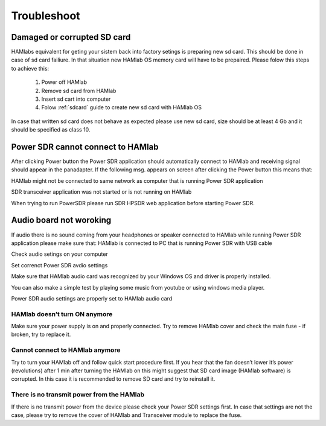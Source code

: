 Troubleshoot
$$$$$$$$$$$$

Damaged or corrupted SD card
----------------------------

HAMlabs equivalent for geting your sistem back into factory setings is preparing new sd card. This should be done in case of sd card failiure. In that situation new HAMlab OS memory card will have to be prepaired.
Please folow this steps to achieve this:

 1) Power off HAMlab
 2) Remove sd card from HAMlab
 3) Insert sd cart into computer
 4) Folow :ref:`sdcard` guide to create new sd card with HAMlab OS
 
In case that written sd card does not behave as expected please use new sd card, size should be at least 4 Gb and it should be specified as class 10.


Power SDR cannot connect to HAMlab
----------------------------------

After clicking Power button the Power SDR application should automatically connect to HAMlab and receiving signal should appear in the panadapter. 
If the following msg. appears on screen after clicking the Power button this means that:

.. image :: HamLab_images/SDRapplicationnotrunningonHAMlaborcnnectionproblems.PNG

HAMlab might not be connected to same network as computer that is running Power SDR application

SDR transceiver application was not started or is not running on HAMlab

When trying to run PowerSDR please run SDR HPSDR web application before starting Power SDR.


Audio board not woroking
------------------------


If audio there is no sound coming from your headphones or speaker connected to HAMlab while running Power SDR application please make sure that: 
HAMlab is connected to PC that is running Power SDR with USB cable



Check audio setings on your computer

.. image :: HamLab_images/Volume.PNG

Set correnct Power SDR avdio settings

.. image :: HamLab_images/PowerSDRaudiosetup.PNG

Make sure that HAMlab audio card was recognized by your Windows OS and driver is properly installed. 

.. image :: HamLab_images/opencontrolpanel.PNG

.. image :: HamLab_images/hardwareandsound.PNG

.. image :: HamLab_images/devicemanager.PNG

You can also make a simple test by playing some music from youtube or using windows media player.


.. image :: HamLab_images/recording_test.PNG

.. image :: HamLab_images/speaker_test1.PNG

.. image :: HamLab_images/speaker_test2.PNG


Power SDR audio settings are properly set to HAMlab audio card

.. image :: ../quickStart/HamLab_images/PowerSDRaudiosetup.PNG



HAMlab doesn’t turn ON anymore
++++++++++++++++++++++++++++++

Make sure your power supply is on and properly connected.
Try to remove HAMlab cover and check the main fuse - if broken, try to replace it.

Cannot connect to HAMlab anymore
++++++++++++++++++++++++++++++++

Try to turn your HAMlab off and follow quick start procedure first.
If you hear that the fan doesn’t lower it’s power (revolutions) after 1 min after turning the HAMlab on this might suggest that SD card image (HAMlab software) is corrupted. 
In this case it is recommended to remove SD card and try to reinstall it. 

There is no transmit power from the HAMlab
++++++++++++++++++++++++++++++++++++++++++

If there is no transmit power from the device please check your Power SDR settings first.
In case that settings are not the case, please try to remove the cover of HAMlab and Transceiver module to replace the fuse.
